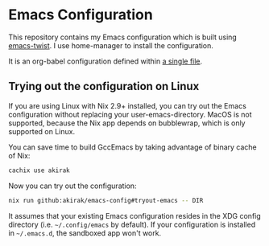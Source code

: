 # -*- eval: (org-make-toc-mode t); -*-
* Emacs Configuration
:PROPERTIES:
:TOC:      :include descendants :depth 2
:END:
[[https://akirak.cachix.org][file:https://img.shields.io/badge/cachix-akirak-blue.svg]]

This repository contains my Emacs configuration which is built using [[https://github.com/akirak/emacs-twist][emacs-twist]].
I use home-manager to install the configuration.

It is an org-babel configuration defined within [[file:emacs/emacs-config.org][a single file]].
** Trying out the configuration on Linux
If you are using Linux with Nix 2.9+ installed, you can try out the Emacs configuration without replacing your user-emacs-directory.
MacOS is not supported, because the Nix app depends on bubblewrap, which is only supported on Linux.

You can save time to build GccEmacs by taking advantage of binary cache of Nix:

#+begin_src sh
cachix use akirak
#+end_src

Now you can try out the configuration:

#+begin_src sh
  nix run github:akirak/emacs-config#tryout-emacs -- DIR
#+end_src

It assumes that your existing Emacs configuration resides in the XDG config directory (i.e. =~/.config/emacs= by default).
If your configuration is installed in =~/.emacs.d=, the sandboxed app won't work.
